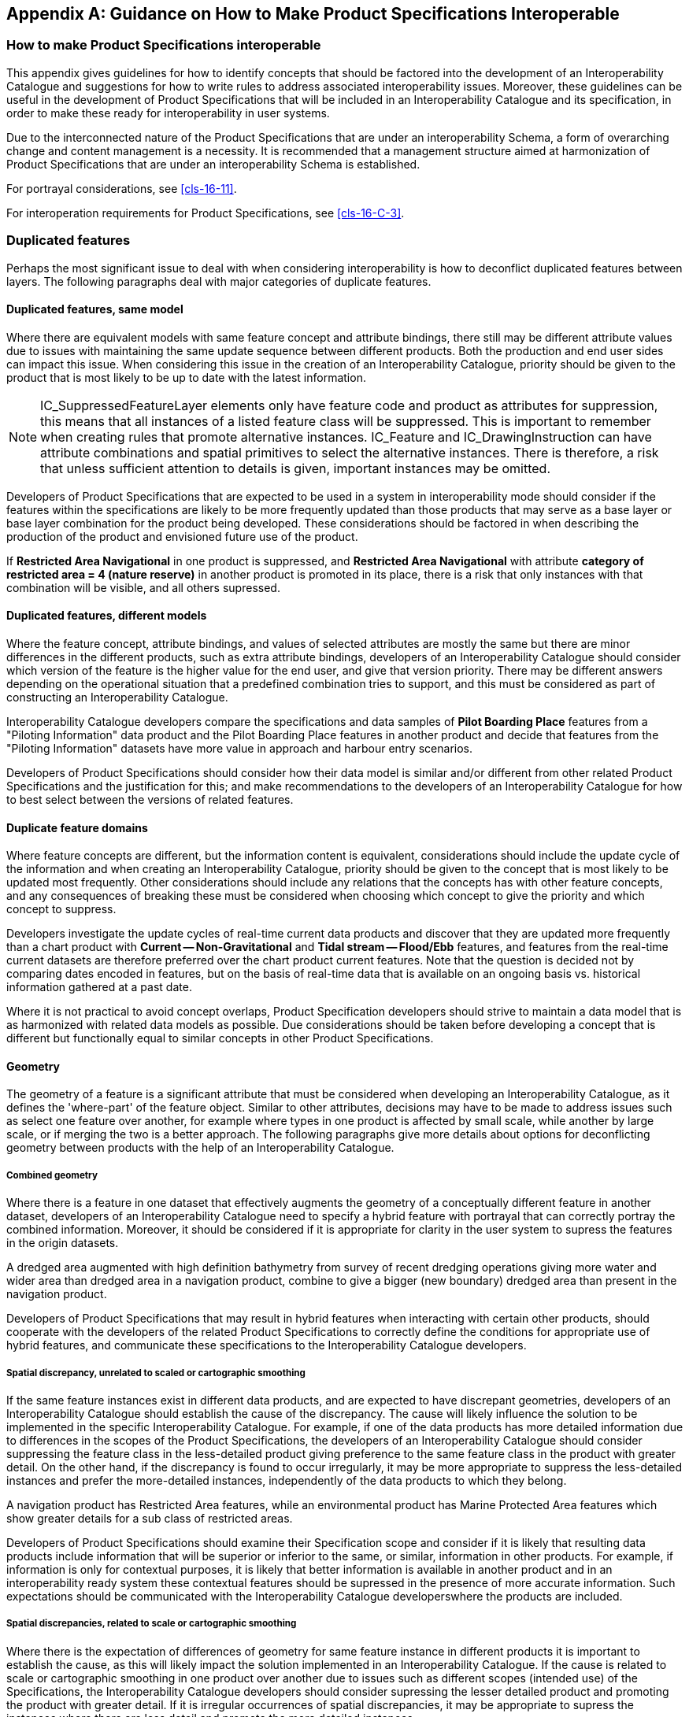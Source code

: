 [[app-16-B]]
[appendix,obligation=informative]
== Guidance on How to Make Product Specifications Interoperable

[[cls-16-B-1]]
=== How to make Product Specifications interoperable

This appendix gives guidelines for how to identify concepts that should be
factored into the development of an Interoperability Catalogue and
suggestions for how to write rules to address associated interoperability
issues. Moreover, these guidelines can be useful in the development of
Product Specifications that will be included in an Interoperability
Catalogue and its specification, in order to make these ready for
interoperability in user systems.

Due to the interconnected nature of the Product Specifications that are
under an interoperability Schema, a form of overarching change and content
management is a necessity. It is recommended that a management structure
aimed at harmonization of Product Specifications that are under an
interoperability Schema is established.

For portrayal considerations, see <<cls-16-11>>.

For interoperation requirements for Product Specifications, see
<<cls-16-C-3>>.

[[cls-16-B-2]]
=== Duplicated features

Perhaps the most significant issue to deal with when considering
interoperability is how to deconflict duplicated features between layers.
The following paragraphs deal with major categories of duplicate features.

[[cls-16-B-2.1]]
==== Duplicated features, same model

Where there are equivalent models with same feature concept and attribute
bindings, there still may be different attribute values due to issues with
maintaining the same update sequence between different products. Both the
production and end user sides can impact this issue. When considering this
issue in the creation of an Interoperability Catalogue, priority should be
given to the product that is most likely to be up to date with the latest
information.

NOTE: IC_SuppressedFeatureLayer elements only have feature code and
product as attributes for suppression, this means that all instances of a
listed feature class will be suppressed. This is important to remember
when creating rules that promote alternative instances. IC_Feature and
IC_DrawingInstruction can have attribute combinations and spatial
primitives to select the alternative instances. There is therefore, a risk
that unless sufficient attention to details is given, important instances
may be omitted.

Developers of Product Specifications that are expected to be used in a
system in interoperability mode should consider if the features within the
specifications are likely to be more frequently updated than those
products that may serve as a base layer or base layer combination for the
product being developed. These considerations should be factored in when
describing the production of the product and envisioned future use of the
product.

[example]
If *Restricted Area Navigational* in one product is suppressed, and
*Restricted Area Navigational* with attribute *category of restricted area
= 4 (nature reserve)* in another product is promoted in its place, there
is a risk that only instances with that combination will be visible, and
all others supressed.

[[cls-16-B-2.2]]
==== Duplicated features, different models

Where the feature concept, attribute bindings, and values of selected
attributes are mostly the same but there are minor differences in the
different products, such as extra attribute bindings, developers of an
Interoperability Catalogue should consider which version of the feature is
the higher value for the end user, and give that version priority. There
may be different answers depending on the operational situation that a
predefined combination tries to support, and this must be considered as
part of constructing an Interoperability Catalogue.

[example]
Interoperability Catalogue developers compare the specifications and data
samples of *Pilot Boarding Place* features from a "Piloting Information"
data product and the Pilot Boarding Place features in another product and
decide that features from the "Piloting Information" datasets have more
value in approach and harbour entry scenarios.

Developers of Product Specifications should consider how their data model
is similar and/or different from other related Product Specifications and
the justification for this; and make recommendations to the developers of
an Interoperability Catalogue for how to best select between the versions
of related features.

[[cls-16-B-2.3]]
==== Duplicate feature domains

Where feature concepts are different, but the information content is
equivalent, considerations should include the update cycle of the
information and when creating an Interoperability Catalogue, priority
should be given to the concept that is most likely to be updated most
frequently. Other considerations should include any relations that the
concepts has with other feature concepts, and any consequences of breaking
these must be considered when choosing which concept to give the priority
and which concept to suppress.

[example]
Developers investigate the update cycles of real-time current data
products and discover that they are updated more frequently than a chart
product with *Current -- Non-Gravitational* and *Tidal stream --
Flood/Ebb* features, and features from the real-time current datasets are
therefore preferred over the chart product current features. Note that the
question is decided not by comparing dates encoded in features, but on the
basis of real-time data that is available on an ongoing basis vs.
historical information gathered at a past date.

Where it is not practical to avoid concept overlaps, Product Specification
developers should strive to maintain a data model that is as harmonized
with related data models as possible. Due considerations should be taken
before developing a concept that is different but functionally equal to
similar concepts in other Product Specifications.

[[cls-16-B-2.4]]
==== Geometry

The geometry of a feature is a significant attribute that must be
considered when developing an Interoperability Catalogue, as it defines
the 'where-part' of the feature object. Similar to other attributes,
decisions may have to be made to address issues such as select one feature
over another, for example where types in one product is affected by small
scale, while another by large scale, or if merging the two is a better
approach. The following paragraphs give more details about options for
deconflicting geometry between products with the help of an
Interoperability Catalogue.

[[cls-16-B-2.4.1]]
===== Combined geometry

Where there is a feature in one dataset that effectively augments the
geometry of a conceptually different feature in another dataset,
developers of an Interoperability Catalogue need to specify a hybrid
feature with portrayal that can correctly portray the combined
information. Moreover, it should be considered if it is appropriate for
clarity in the user system to supress the features in the origin datasets.

[example]
A dredged area augmented with high definition bathymetry from survey of
recent dredging operations giving more water and wider area than dredged
area in a navigation product, combine to give a bigger (new boundary)
dredged area than present in the navigation product.

Developers of Product Specifications that may result in hybrid features
when interacting with certain other products, should cooperate with the
developers of the related Product Specifications to correctly define the
conditions for appropriate use of hybrid features, and communicate these
specifications to the Interoperability Catalogue developers.

[[cls-16-B-2.4.2]]
===== Spatial discrepancy, unrelated to scaled or cartographic smoothing

If the same feature instances exist in different data products, and are
expected to have discrepant geometries, developers of an Interoperability
Catalogue should establish the cause of the discrepancy. The cause will
likely influence the solution to be implemented in the specific
Interoperability Catalogue. For example, if one of the data products has
more detailed information due to differences in the scopes of the Product
Specifications, the developers of an Interoperability Catalogue should
consider suppressing the feature class in the less-detailed product giving
preference to the same feature class in the product with greater detail.
On the other hand, if the discrepancy is found to occur irregularly, it
may be more appropriate to suppress the less-detailed instances and prefer
the more-detailed instances, independently of the data products to which
they belong.

[example]
A navigation product has Restricted Area features, while an environmental
product has Marine Protected Area features which show greater details for
a sub class of restricted areas.

Developers of Product Specifications should examine their Specification
scope and consider if it is likely that resulting data products include
information that will be superior or inferior to the same, or similar,
information in other products. For example, if information is only for
contextual purposes, it is likely that better information is available in
another product and in an interoperability ready system these contextual
features should be supressed in the presence of more accurate information.
Such expectations should be communicated with the Interoperability
Catalogue developerswhere the products are included.

[[cls-16-B-2.4.3]]
===== Spatial discrepancies, related to scale or cartographic smoothing

Where there is the expectation of differences of geometry for same feature
instance in different products it is important to establish the cause, as
this will likely impact the solution implemented in an Interoperability
Catalogue. If the cause is related to scale or cartographic smoothing in
one product over another due to issues such as different scopes (intended
use) of the Specifications, the Interoperability Catalogue developers
should consider supressing the lesser detailed product and promoting the
product with greater detail. If it is irregular occurrences of spatial
discrepancies, it may be appropriate to supress the instances where there
are less detail and promote the more detailed instances.

[example]
A navigation product has approximate surface current instances using
climatic data that is omitted at smaller scales; A surface current gridded
data product has greater details and is daily updated. The surface current
information in the navigation product may be suppressed to give preference
to the information from the surface current gridded data product

Developers of Product Specifications should examine the Specification
scope and consider if it is likely that resulting data products include
information that will be superior or inferior than the same information in
other products. For example, if information is only for contextual
purposes or is reduced in detail due to scale, it may be that better
information is available in another product and in an interoperability
ready system these lesser detailed features should be supressed in the
presence of more accurate information. Such expectations should be
communicated with the Interoperability Catalogue developerswhere the
products are included.

[[cls-16-B-2.5]]
==== Display of text

For details about display of text, including placement, display selection
and management of long text, see <<cls-16-11.5>>. The Interoperability
Catalogue does not address these issues in general terms.

Developers of Product Specifications should be aware that the instructions
they place within the Product Specification generally carry through even
when the product is used in a user system in interoperability mode.
Moreover, text placement issues in interoperability mode are expected to
occur at the border between two products which may result in text being
partially obscured due to priority issues. Developers of user systems with
interoperability capabilities will likely have experience with solving
such issues and advice should be sought with them in how to mitigate such
issues. Additionally, <<cls-16-11.5>> recommends OEMs to provide
functionality that seek to address most of the issues that cause text to
be partially obscured.

[[cls-16-B-2.6]]
==== Skin of the Earth replacement

Some systems implement a Skin of the Earth concept that require the system
to always provide continuous coverage of select data elements to make up a
surface of the earth. These data elements are usually drawn first in
portrayal processing. In some circumstances, it may be necessary to
replace some of these select data elements with more appropriate data. In
the interoperability model, Skin of the Earth replacement is a
specialization of combined geometry, see <<cls-16-B-2.4.1>> for details.

[[cls-16-B-2.6.1]]
===== Skin of the Earth feature adjusting

When combining feature instances into new Skin of the Earth feature
instances, considerations should be given to the attributes of the
resulting Skin of the Earth feature, as a combined feature may have
altered geographical representation, attribute combinations or attribute
values that may impact its inclusion in the Skin of the Earth.

[example]
Shoaling in a channel in a navigation product may be indicated by a high
definition bathymetry product, and a shallower channel hybrid feature
replaces the navigational product feature instance, which also has an
amended shape. Adjacent depth areas grow due to the shoaling.

[[cls-16-B-2.7]]
==== Blended feature concepts

Blended feature concepts or blended portrayals can be produced by using
transparency between related features; or creating a temporary blended
feature; or blended portrayal (rule and/or symbol) of specific
combinations of features from different products. See <<cls-16-11.6>> for
portrayal considerations and example of use case. Blended concepts will
typically be created by using *S100_IC_PredefinedCombination* which link
to a hybrid Portrayal Catalogue that includes the features to be combined
and a suppression rule, for example by using
*S-100_IC_SuppressedFeatureLayer*, for the features that are to be
replaced.

Developers of Product Specifications that are likely to be used in blended
feature concepts by ECDIS in interoperability mode should communicate
their intentions with developers of related Specifications so that
awareness is created about the inter-dependencies of these types of
relationships. Such communication is especially important when revisions
to these Specifications are considered. Doing so will help manage risks to
breaking the relationships as the related Product Specifications
transition through their life cycle.

[[cls-16-B-2.8]]
==== Hierarchy of data

In this context, hierarchy of data means the stacking of data products
(layers) within a predefined combination. Predefined combinations are
generally created with a particular type of operational view in mind, and
therefore the hierarchy of data may vary between predefined combinations.

For example, in ECDIS, the ENC will be the base layer; that is, the lowest
layer in a predefined combination.

[[cls-16-B-2.8.1]]
===== Predefined combinations

Predefined combinations are used to define the hierarchy of data between
different S-100 based specifications. An instance of
*IC_PredefinedCombination* is associated to *IC_DisplayPlane* instances to
give the hierarchy of the data products that are intended to be used. The
attribute *displayPriority* within the *IC_DisplayPlane* gives the order
in which the layers are drawn. See <<cls-16-4.4.2.6>> for more details on
predefined combinations.

[[cls-16-B-2.9]]
==== New datasets

New datasets that are added to a system with interoperability mode will be
managed in accordance to any loaded Interoperability Catalogue that
includes the Product Specification that relevant data product is
conformant with. Data producers should therefore be encouraged to perform
sufficient tests to ensure new datasets perform as envisioned in an
interoperability environment.

[[cls-16-B-2.9.1]]
===== New datasets -- coverages

New datasets may alter the available coverages of particular data that is
used for interoperability views; and any new dataset should therefore be
sufficiently tested to ensure performance is as envisioned.

[[cls-16-B-2.9.2]]
===== New datasets -- maximum and minimum display scales

New datasets may alter the available data in particular scales and/or
scale bands, for example, by adding or removing data coverage.
Considerations should therefore be given to harmonization of maximum and
minimum display scales when a new dataset is produced.

[[cls-16-B-2.9.3]]
===== New datasets -- feature geometry

New datasets may alter the available feature geometry of available data
that is used for interoperability views. Changes include extending or
reducing size of areas, changing geometry type from area to point, point
to area, area to line or line to area. Therefore, any new dataset should
be sufficiently tested to ensure performance is as envisioned.

[[cls-16-B-2.9.4]]
===== New datasets -- types and attributes

New datasets may change type and attributes of instances in the user
system, for example a platform may be removed and an obstruction remain.
These changes may impact the situational view created by the
Interoperability Catalogue as changes to feature classes and attribute
combinations may mean objects are no longer covered by conditions specific
to a predefined combination, or new objects are new covered. Therefore,
any new dataset should be sufficiently tested to ensure performance is as
envisioned.

[[cls-16-B-2.10]]
==== Dataset loading and unloading due to scale

Developers of Product Specifications and producers of data should make
every effort to harmonize effects of maximum and minimum display scales at
loading/unloading time between related product to control over-scale
indicators and datasets, in order to avoid situations where one overlay is
in scale but not another.

[[cls-16-B-2.11]]
==== New data products

When a new product is added to an existing Interoperability Catalogue, a
new version will be required, see <<cls-16-10.4>>. During the development
of the new version, the Interoperability Catalogue developers will need to
review existing predefined combinations for impact in addition to
developing the new predefined combinations to manage the situational views
that the new product is intended for. Close coordination between the
authors of the Product Specification and the Interoperability Catalogue
producer is highly recommended to ensure all relevant changes to the
Interoperability Catalogue are accounted for.

[[cls-16-B-2.12]]
==== Metadata

This edition of the Specification does not provide for comparing
information that is not encoded as attributes of feature (or information
type) instances. This means that metadata cannot be used in interleaving,
filters, or rules unless it is encoded in feature attributes (for example
"horizontal position uncertainty" attributes) or meta-features (for
example *Quality of Bathymetric Data*). If Product Specification authors
envisage a need to use metadata in interoperability, the Product
Specification Application Schema should be designed so as to make the
relevant metadata available as feature attributes or meta-features.

Note that using information from meta-features in interoperability
operations may involve spatial operations.

[[cls-16-B-3]]
=== Portrayal distinguishability -- colour set-asides

Special consideration must be made when creating portrayal rules related
to colour choices for a Product Specification. Depending on the context
certain colours have specific meaning. For example, for marine navigation,
<<S-4>> gives indications for magenta line meaning something non-physical,
while black colour implies a physical item. See <<S-4,clause="B-141">> to
<<S-4,clause="B-145">> for additional details.

[example]
On ENC the light sectors marking intricate inshore channels in, such as in
Scandinavian waters are shown in red, green, and yellow.

[[cls-16-B-3.1]]
==== Black (<<S-4,clause="B-141">>)

Black is normally used for all physical (solid) features, including depth
information.

[[cls-16-B-3.2]]
==== Magenta (<<S-4,clause="B-142">>)

The general principles for the use of magenta are that it should be reserved for:

* Drawing attention to symbols for features which have a significance
extending beyond their immediate location.
* Distinguishing information superimposed on the physical features and not
implying any permanent physical obstruction (see <<S-4,clause="B-145">>
for the use of green for environmental information).

[[cls-16-B-3.3]]
==== Buff (yellow) or grey (<<S-4,clause="B-143">>)

A colour, usually buff (yellow) or grey, must be used as a land tint in
paper charts. ENC portrayed with <<S52>> in an ECDIS uses a yellow/brown
colour (LANDA).

[[cls-16-B-3.4]]
==== Blue (<<S-4,clause="B-144">>)

The colour blue has been used as a tint to emphasize shallow water. Two
(or more) densities of blue tint may be used to show different depth bands
of shallow water, the darkest tint showing the shallowest water.

[[cls-16-B-3.5]]
==== Green (<<S-4,clause="B-145">>)

The colour green may be used as a tint for inter-tidal areas. Green may
also be used, instead of magenta, for environmental information and
limits; see <<S-4,clause="B-437.2b">>.

[[cls-16-B-3.6]]
==== Red

It should be noted that any symbology using red may be an issue for
navigation equipment operated in night mode, and therefore the use of red
should be avoided as much as possible.

[[cls-16-B-3.7]]
==== Day/night/dusk modes

It may be required that for every Product Specification that is intended
for a navigation system to have colours specified for day, dusk, and night
modes. The system may be required to utilize these colours depending on
the mode the viewing system is set to.

[[cls-16-B-4]]
=== Rendering order steps

Product Specifications that are in scope of an Interoperability Catalogue
should have at least ten rendering order steps between display groups.
This allows more flexibility when configuring interleaving with other
products in an Interoperability Catalogue.
